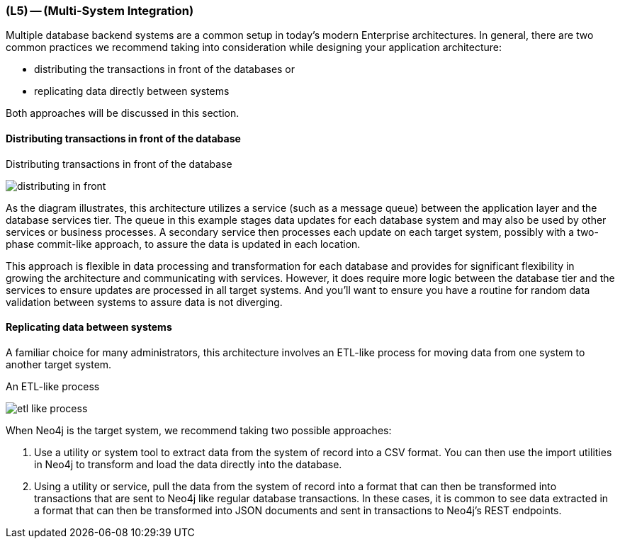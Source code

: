 === (L5) -- (Multi-System Integration)

Multiple database backend systems are a common setup in today's modern Enterprise architectures.
In general, there are two common practices we recommend taking into consideration while designing your application architecture:

* distributing the transactions in front of the databases or
* replicating data directly between systems

Both approaches will be discussed in this section.


==== Distributing transactions in front of the database

.Distributing transactions in front of the database
image:{img}/distributing_in_front.png[]

As the diagram illustrates, this architecture utilizes a service (such as a message queue) between the application layer and the database services tier.
The queue in this example stages data updates for each database system and may also be used by other services or business processes.
A secondary service then processes each update on each target system, possibly with a two-phase commit-like approach, to assure the data is updated in each location.

This approach is flexible in data processing and transformation for each database and provides for significant flexibility in growing the architecture and communicating with services.
However, it does require more logic between the database tier and the services to ensure updates are processed in all target systems.
And you'll want to ensure you have a routine for random data validation between systems to assure data is not diverging.

==== Replicating data between systems

A familiar choice for many administrators, this architecture involves an ETL-like process for moving data from one system to another target system.

.An ETL-like process
image:{img}/etl_like_process.png[]

When Neo4j is the target system, we recommend taking two possible approaches:

. Use a utility or system tool to extract data from the system of record into a CSV format.
You can then use the import utilities in Neo4j to transform and load the data directly into the database.
. Using a utility or service, pull the data from the system of record into a format that can then be transformed into transactions that are sent to Neo4j like regular database transactions.
In these cases, it is common to see data extracted in a format that can then be transformed into JSON documents and sent in transactions to Neo4j's REST endpoints.
